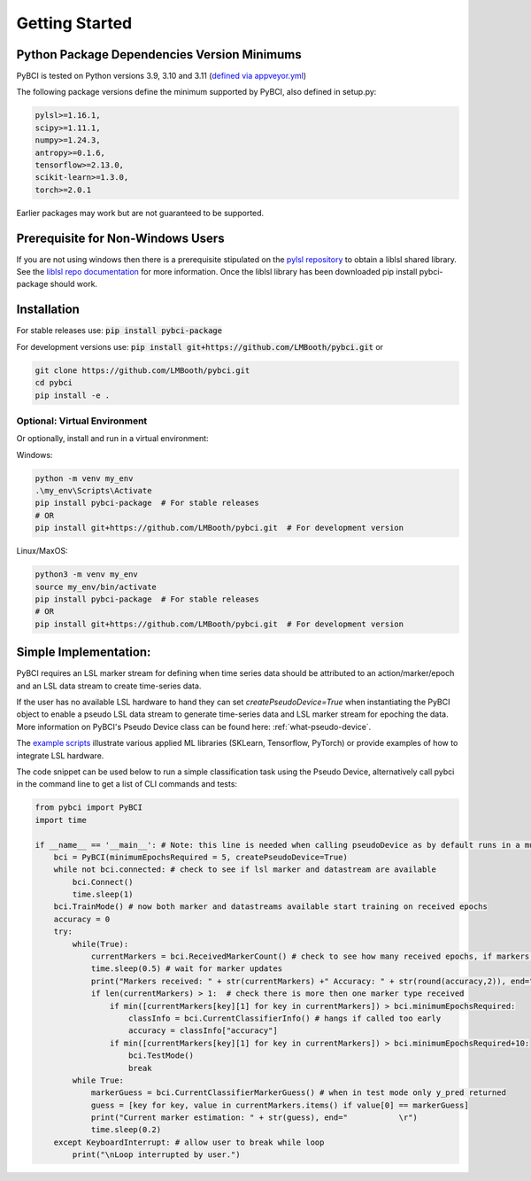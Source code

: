 Getting Started
################



Python Package Dependencies Version Minimums
=============================================
PyBCI is tested on Python versions 3.9, 3.10 and 3.11 (`defined via appveyor.yml <https://github.com/LMBooth/pybci/blob/main/appveyor.yml>`__)

The following package versions define the minimum supported by PyBCI, also defined in setup.py:

.. code-block:: console

    pylsl>=1.16.1,
    scipy>=1.11.1,
    numpy>=1.24.3,
    antropy>=0.1.6,
    tensorflow>=2.13.0,
    scikit-learn>=1.3.0,
    torch>=2.0.1
    
Earlier packages may work but are not guaranteed to be supported.

Prerequisite for Non-Windows Users
==================================
If you are not using windows then there is a prerequisite stipulated on the `pylsl repository <https://github.com/labstreaminglayer/pylsl#prerequisites>`_ to obtain a liblsl shared library. See the `liblsl repo documentation <https://github.com/sccn/liblsl>`_ for more information. Once the liblsl library has been downloaded pip install pybci-package should work.

.. _installation:
Installation
===================

For stable releases use: :code:`pip install pybci-package`

For development versions use: :code:`pip install git+https://github.com/LMBooth/pybci.git` or 

.. code-block:: console

   git clone https://github.com/LMBooth/pybci.git
   cd pybci
   pip install -e .


Optional: Virtual Environment
----------------------------
Or optionally, install and run in a virtual environment:

Windows:

.. code-block:: console

   python -m venv my_env
   .\my_env\Scripts\Activate
   pip install pybci-package  # For stable releases
   # OR
   pip install git+https://github.com/LMBooth/pybci.git  # For development version

Linux/MaxOS:

.. code-block:: console

   python3 -m venv my_env
   source my_env/bin/activate
   pip install pybci-package  # For stable releases
   # OR
   pip install git+https://github.com/LMBooth/pybci.git  # For development version


.. _simpleimplementation:

Simple Implementation:
===================
PyBCI requires an LSL marker stream for defining when time series data should be attributed to an action/marker/epoch and an LSL data stream to create time-series data. 

If the user has no available LSL hardware to hand they can set `createPseudoDevice=True` when instantiating the PyBCI object to enable a pseudo LSL data stream to generate time-series data and LSL marker stream for epoching the data. More information on PyBCI's Pseudo Device class can be found here: :ref:`what-pseudo-device`. 

The `example scripts <https://pybci.readthedocs.io/en/latest/BackgroundInformation/Examples.html>`_ illustrate various applied ML libraries (SKLearn, Tensorflow, PyTorch) or provide examples of how to integrate LSL hardware.

The code snippet can be used below to run a simple classification task using the Pseudo Device, alternatively call pybci in the command line to get a list of CLI commands and tests:

.. code-block:: python

   from pybci import PyBCI
   import time 
   
   if __name__ == '__main__': # Note: this line is needed when calling pseudoDevice as by default runs in a multiprocessed operation
       bci = PyBCI(minimumEpochsRequired = 5, createPseudoDevice=True)
       while not bci.connected: # check to see if lsl marker and datastream are available
           bci.Connect()
           time.sleep(1)
       bci.TrainMode() # now both marker and datastreams available start training on received epochs
       accuracy = 0
       try:
           while(True):
               currentMarkers = bci.ReceivedMarkerCount() # check to see how many received epochs, if markers sent to close together will be ignored till done processing
               time.sleep(0.5) # wait for marker updates
               print("Markers received: " + str(currentMarkers) +" Accuracy: " + str(round(accuracy,2)), end="         \r")
               if len(currentMarkers) > 1:  # check there is more then one marker type received
                   if min([currentMarkers[key][1] for key in currentMarkers]) > bci.minimumEpochsRequired:
                       classInfo = bci.CurrentClassifierInfo() # hangs if called too early
                       accuracy = classInfo["accuracy"]
                   if min([currentMarkers[key][1] for key in currentMarkers]) > bci.minimumEpochsRequired+10:  
                       bci.TestMode()
                       break
           while True:
               markerGuess = bci.CurrentClassifierMarkerGuess() # when in test mode only y_pred returned
               guess = [key for key, value in currentMarkers.items() if value[0] == markerGuess]
               print("Current marker estimation: " + str(guess), end="           \r")
               time.sleep(0.2)
       except KeyboardInterrupt: # allow user to break while loop
           print("\nLoop interrupted by user.")

